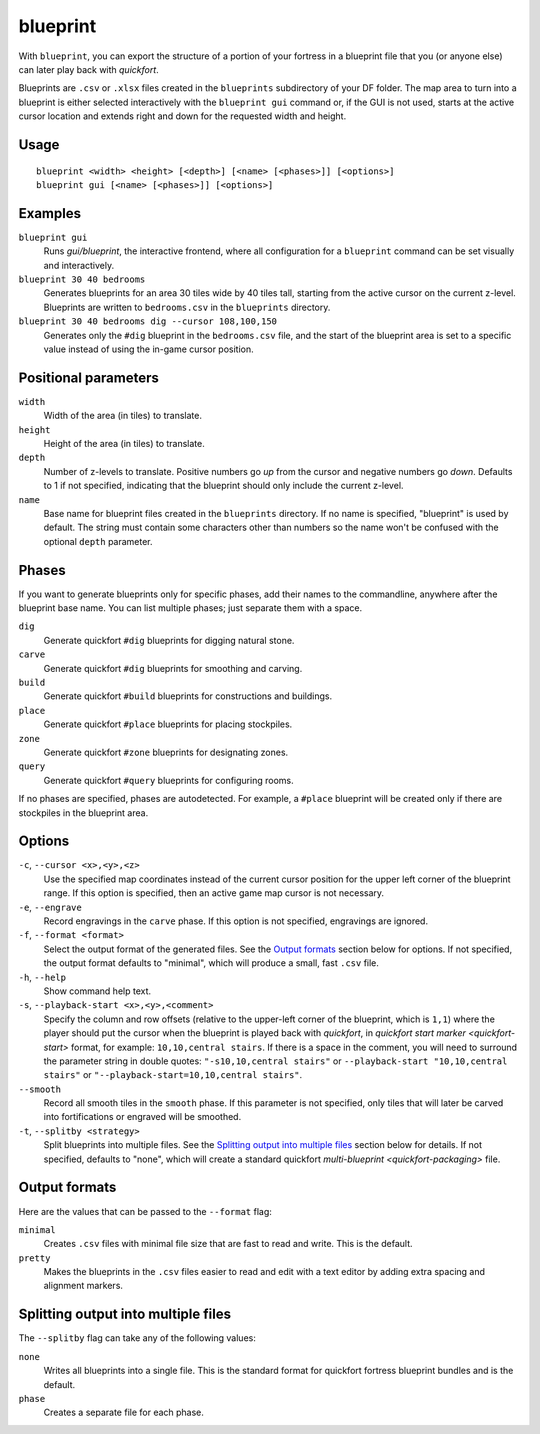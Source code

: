 blueprint
=========

.. dfhack-tool::
    :summary: Record a live game map in a quickfort blueprint.
    :tags: fort design buildings map stockpiles

With ``blueprint``, you can export the structure of a portion of your fortress
in a blueprint file that you (or anyone else) can later play back with
`quickfort`.

Blueprints are ``.csv`` or ``.xlsx`` files created in the ``blueprints``
subdirectory of your DF folder. The map area to turn into a blueprint is either
selected interactively with the ``blueprint gui`` command or, if the GUI is not
used, starts at the active cursor location and extends right and down for the
requested width and height.

Usage
-----

::

    blueprint <width> <height> [<depth>] [<name> [<phases>]] [<options>]
    blueprint gui [<name> [<phases>]] [<options>]

Examples
--------

``blueprint gui``
    Runs `gui/blueprint`, the interactive frontend, where all configuration for
    a ``blueprint`` command can be set visually and interactively.
``blueprint 30 40 bedrooms``
    Generates blueprints for an area 30 tiles wide by 40 tiles tall, starting
    from the active cursor on the current z-level. Blueprints are written to
    ``bedrooms.csv`` in the ``blueprints`` directory.
``blueprint 30 40 bedrooms dig --cursor 108,100,150``
    Generates only the ``#dig`` blueprint in the ``bedrooms.csv`` file, and
    the start of the blueprint area is set to a specific value instead of using
    the in-game cursor position.

Positional parameters
---------------------

``width``
    Width of the area (in tiles) to translate.
``height``
    Height of the area (in tiles) to translate.
``depth``
    Number of z-levels to translate. Positive numbers go *up* from the cursor
    and negative numbers go *down*. Defaults to 1 if not specified, indicating
    that the blueprint should only include the current z-level.
``name``
    Base name for blueprint files created in the ``blueprints`` directory. If no
    name is specified, "blueprint" is used by default. The string must contain
    some characters other than numbers so the name won't be confused with the
    optional ``depth`` parameter.

Phases
------

If you want to generate blueprints only for specific phases, add their names to
the commandline, anywhere after the blueprint base name. You can list multiple
phases; just separate them with a space.

``dig``
    Generate quickfort ``#dig`` blueprints for digging natural stone.
``carve``
    Generate quickfort ``#dig`` blueprints for smoothing and carving.
``build``
    Generate quickfort ``#build`` blueprints for constructions and buildings.
``place``
    Generate quickfort ``#place`` blueprints for placing stockpiles.
``zone``
    Generate quickfort ``#zone`` blueprints for designating zones.
``query``
    Generate quickfort ``#query`` blueprints for configuring rooms.

If no phases are specified, phases are autodetected. For example, a ``#place``
blueprint will be created only if there are stockpiles in the blueprint area.

Options
-------

``-c``, ``--cursor <x>,<y>,<z>``
    Use the specified map coordinates instead of the current cursor position for
    the upper left corner of the blueprint range. If this option is specified,
    then an active game map cursor is not necessary.
``-e``, ``--engrave``
    Record engravings in the ``carve`` phase. If this option is not specified,
    engravings are ignored.
``-f``, ``--format <format>``
    Select the output format of the generated files. See the `Output formats`_
    section below for options. If not specified, the output format defaults to
    "minimal", which will produce a small, fast ``.csv`` file.
``-h``, ``--help``
    Show command help text.
``-s``, ``--playback-start <x>,<y>,<comment>``
    Specify the column and row offsets (relative to the upper-left corner of the
    blueprint, which is ``1,1``) where the player should put the cursor when the
    blueprint is played back with `quickfort`, in
    `quickfort start marker <quickfort-start>` format, for example:
    ``10,10,central stairs``. If there is a space in the comment, you will need
    to surround the parameter string in double quotes:
    ``"-s10,10,central stairs"`` or ``--playback-start "10,10,central stairs"``
    or ``"--playback-start=10,10,central stairs"``.
``--smooth``
    Record all smooth tiles in the ``smooth`` phase. If this parameter is not
    specified, only tiles that will later be carved into fortifications or
    engraved will be smoothed.
``-t``, ``--splitby <strategy>``
    Split blueprints into multiple files. See the `Splitting output into
    multiple files`_ section below for details. If not specified, defaults to
    "none", which will create a standard quickfort
    `multi-blueprint <quickfort-packaging>` file.

Output formats
--------------

Here are the values that can be passed to the ``--format`` flag:

``minimal``
    Creates ``.csv`` files with minimal file size that are fast to read and
    write. This is the default.
``pretty``
    Makes the blueprints in the ``.csv`` files easier to read and edit with a
    text editor by adding extra spacing and alignment markers.

Splitting output into multiple files
------------------------------------

The ``--splitby`` flag can take any of the following values:

``none``
    Writes all blueprints into a single file. This is the standard format for
    quickfort fortress blueprint bundles and is the default.
``phase``
    Creates a separate file for each phase.
